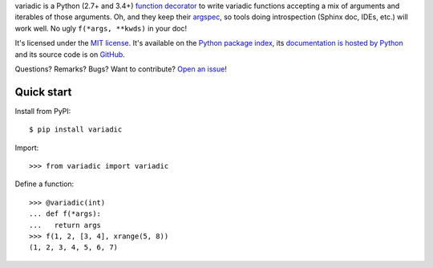 variadic is a Python (2.7+ and 3.4+) `function decorator <https://docs.python.org/2/glossary.html#term-decorator>`__
to write variadic functions accepting a mix of arguments and iterables of those arguments.
Oh, and they keep their `argspec <https://docs.python.org/2/library/inspect.html#inspect.getargspec>`__,
so tools doing introspection (Sphinx doc, IDEs, etc.) will work well.
No ugly ``f(*args, **kwds)`` in your doc!

It's licensed under the `MIT license <http://choosealicense.com/licenses/mit/>`__.
It's available on the `Python package index <http://pypi.python.org/pypi/variadic>`__,
its `documentation is hosted by Python <http://pythonhosted.org/variadic>`__
and its source code is on `GitHub <https://github.com/jacquev6/variadic>`__.

Questions? Remarks? Bugs? Want to contribute? `Open an issue <https://github.com/jacquev6/variadic/issues>`__!

.. image:: https://img.shields.io/travis/jacquev6/variadic/master.svg
    :target: https://travis-ci.org/jacquev6/variadic

.. image:: https://img.shields.io/coveralls/jacquev6/variadic/master.svg
    :target: https://coveralls.io/r/jacquev6/variadic

.. image:: https://img.shields.io/codeclimate/github/jacquev6/variadic.svg
    :target: https://codeclimate.com/github/jacquev6/variadic

.. image:: https://img.shields.io/scrutinizer/g/jacquev6/variadic.svg
    :target: https://scrutinizer-ci.com/g/jacquev6/variadic

.. image:: https://img.shields.io/pypi/dm/variadic.svg
    :target: https://pypi.python.org/pypi/variadic

.. image:: https://img.shields.io/pypi/l/variadic.svg
    :target: https://pypi.python.org/pypi/variadic

.. image:: https://img.shields.io/pypi/v/variadic.svg
    :target: https://pypi.python.org/pypi/variadic

.. image:: https://img.shields.io/github/issues/jacquev6/variadic.svg
    :target: https://github.com/jacquev6/variadic/issues

.. image:: https://badge.waffle.io/jacquev6/variadic.png?label=ready&title=ready
    :target: https://waffle.io/jacquev6/variadic

.. image:: https://img.shields.io/github/forks/jacquev6/variadic.svg
    :target: https://github.com/jacquev6/variadic/network

.. image:: https://img.shields.io/github/stars/jacquev6/variadic.svg
    :target: https://github.com/jacquev6/variadic/stargazers

Quick start
===========

Install from PyPI::

    $ pip install variadic

.. Warning, these are NOT doctests because doctests aren't displayed on GitHub.

Import::

    >>> from variadic import variadic

Define a function::

    >>> @variadic(int)
    ... def f(*args):
    ...   return args
    >>> f(1, 2, [3, 4], xrange(5, 8))
    (1, 2, 3, 4, 5, 6, 7)
